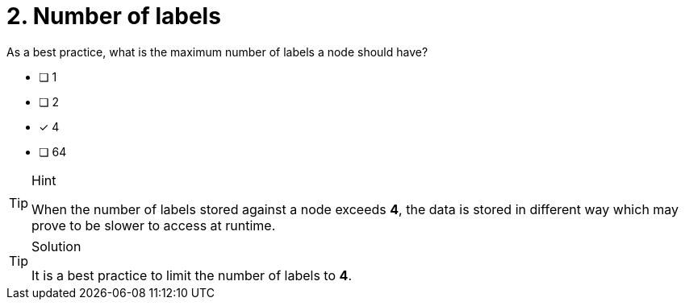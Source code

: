 [.question]
= 2. Number of labels

As a best practice, what is the maximum number of labels a node should have?

* [ ] 1
* [ ] 2
* [x] 4
* [ ] 64

[TIP,role=hint]
.Hint
====
When the number of labels stored against a node exceeds **4**, the data is stored in different way which may prove to be slower to access at runtime.
====

[TIP,role=solution]
.Solution
====
It is a best practice to limit the number of labels to **4**.
====